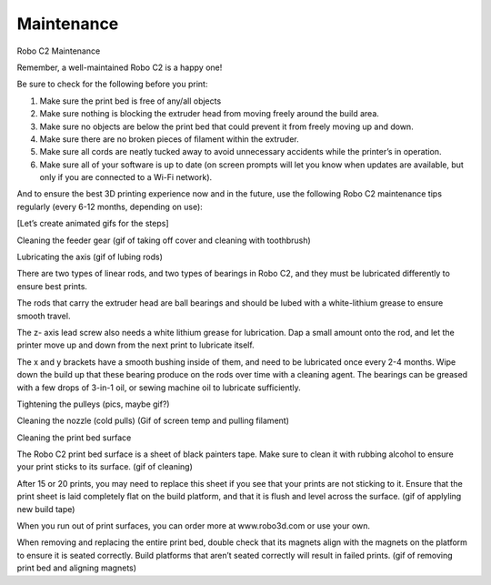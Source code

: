 .. Sphinx RTD theme demo documentation master file, created by
   sphinx-quickstart on Sun Nov  3 11:56:36 2013.
   You can adapt this file completely to your liking, but it should at least
   contain the root `toctree` directive.

=================================================
Maintenance
=================================================



Robo C2 Maintenance


Remember, a well-maintained Robo C2 is a happy one! 


Be sure to check for the following before you print:


1. Make sure the print bed is free of any/all objects


2. Make sure nothing is blocking the extruder head from moving freely around the build area.


3. Make sure no objects are below the print bed that could prevent it from freely moving up and down.


4. Make sure there are no broken pieces of filament within the extruder.


5. Make sure all cords are neatly tucked away to avoid unnecessary accidents while the printer’s in operation. 


6. Make sure all of your software is up to date (on screen prompts will let you know when updates are available, but only if you are connected to a Wi-Fi network). 


And to ensure the best 3D printing experience now and in the future, use the following Robo C2 maintenance tips regularly (every 6-12 months, depending on use):


[Let’s create animated gifs for the steps]


Cleaning the feeder gear (gif of taking off cover and cleaning with toothbrush)


Lubricating the axis (gif of lubing rods)


There are two types of linear rods, and two types of bearings in Robo C2, and they must be lubricated differently to ensure best prints.


The rods that carry the extruder head are ball bearings and should be lubed with a white-lithium grease to ensure smooth travel.


The z- axis lead screw also needs a white lithium grease for lubrication. Dap a small amount onto the rod, and let the printer move up and down from the next print to lubricate itself.


The x and y brackets have a smooth bushing inside of them, and need to be lubricated once every 2-4 months. Wipe down the build up that these bearing produce on the rods over time with a cleaning agent. The bearings can be greased with a few drops of 3-in-1 oil, or sewing machine oil to lubricate sufficiently.


Tightening the pulleys (pics, maybe gif?)


Cleaning the nozzle (cold pulls) (Gif of screen temp and pulling filament)


Cleaning the print bed surface


The Robo C2 print bed surface is a sheet of black painters tape. Make sure to clean it with rubbing alcohol to ensure your print sticks to its surface. (gif of cleaning)


After 15 or 20 prints, you may need to replace this sheet if you see that your prints are not sticking to it. Ensure that the print sheet is laid completely flat on the build platform, and that it is flush and level across the surface. (gif of applyling new build tape)


When you run out of print surfaces, you can order more at www.robo3d.com or use your own.


When removing and replacing the entire print bed, double check that its magnets align with the magnets on the platform to ensure it is seated correctly. Build platforms that aren’t seated correctly will result in failed prints. (gif of removing print bed and aligning magnets)
